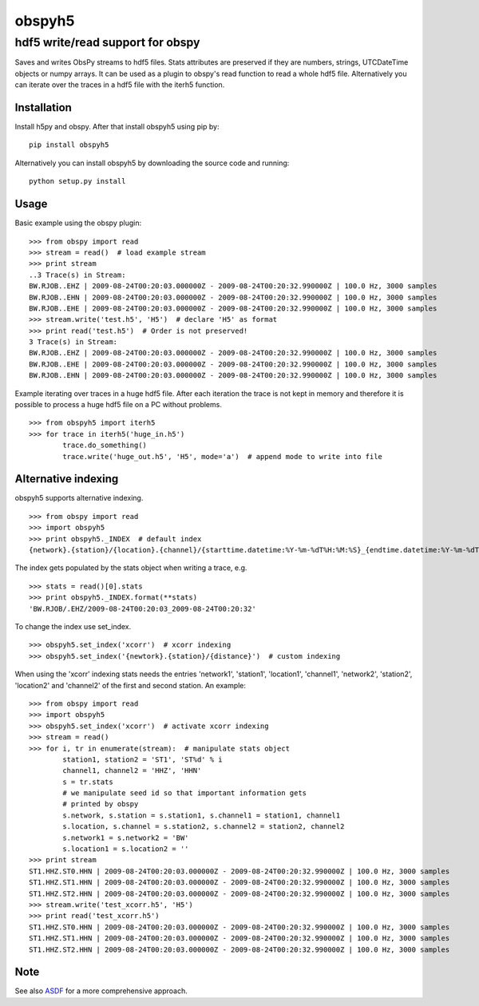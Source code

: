obspyh5
=======
hdf5 write/read support for obspy
---------------------------------

|buildstatus|

.. |buildstatus| image:: https://api.travis-ci.org/trichter/obspyh5.png?
    branch=master
   :target: https://travis-ci.org/trichter/obspyh5

Saves and writes ObsPy streams to hdf5 files.
Stats attributes are preserved if they are numbers, strings,
UTCDateTime objects or numpy arrays.
It can be used as a plugin to obspy's read function to read a whole hdf5 file.
Alternatively you can iterate over the traces in a hdf5 file with the iterh5
function.

Installation
^^^^^^^^^^^^
Install h5py and obspy. After that install obspyh5 using pip by::

    pip install obspyh5

Alternatively you can install obspyh5 by downloading the source code and
running::

    python setup.py install

Usage
^^^^^
Basic example using the obspy plugin::

    >>> from obspy import read
    >>> stream = read()  # load example stream
    >>> print stream
    ..3 Trace(s) in Stream:
    BW.RJOB..EHZ | 2009-08-24T00:20:03.000000Z - 2009-08-24T00:20:32.990000Z | 100.0 Hz, 3000 samples
    BW.RJOB..EHN | 2009-08-24T00:20:03.000000Z - 2009-08-24T00:20:32.990000Z | 100.0 Hz, 3000 samples
    BW.RJOB..EHE | 2009-08-24T00:20:03.000000Z - 2009-08-24T00:20:32.990000Z | 100.0 Hz, 3000 samples
    >>> stream.write('test.h5', 'H5')  # declare 'H5' as format
    >>> print read('test.h5')  # Order is not preserved!
    3 Trace(s) in Stream:
    BW.RJOB..EHZ | 2009-08-24T00:20:03.000000Z - 2009-08-24T00:20:32.990000Z | 100.0 Hz, 3000 samples
    BW.RJOB..EHE | 2009-08-24T00:20:03.000000Z - 2009-08-24T00:20:32.990000Z | 100.0 Hz, 3000 samples
    BW.RJOB..EHN | 2009-08-24T00:20:03.000000Z - 2009-08-24T00:20:32.990000Z | 100.0 Hz, 3000 samples

Example iterating over traces in a huge hdf5 file. After each iteration the
trace is not kept in memory and therefore it is possible to process a huge hdf5
file on a PC without problems. ::

    >>> from obspyh5 import iterh5
    >>> for trace in iterh5('huge_in.h5')
            trace.do_something()
            trace.write('huge_out.h5', 'H5', mode='a')  # append mode to write into file

Alternative indexing
^^^^^^^^^^^^^^^^^^^^
obspyh5 supports alternative indexing. ::

    >>> from obspy import read
    >>> import obspyh5
    >>> print obspyh5._INDEX  # default index
    {network}.{station}/{location}.{channel}/{starttime.datetime:%Y-%m-%dT%H:%M:%S}_{endtime.datetime:%Y-%m-%dT%H:%M:%S}

The index gets populated by the stats object when writing a trace, e.g. ::

    >>> stats = read()[0].stats
    >>> print obspyh5._INDEX.format(**stats)
    'BW.RJOB/.EHZ/2009-08-24T00:20:03_2009-08-24T00:20:32'

To change the index use set_index. ::

    >>> obspyh5.set_index('xcorr')  # xcorr indexing
    >>> obspyh5.set_index('{newtork}.{station}/{distance}')  # custom indexing

When using the 'xcorr' indexing stats needs the entries 'network1', 'station1',
'location1', 'channel1', 'network2', 'station2', 'location2' and 'channel2'
of the first and second station. An example: ::

    >>> from obspy import read
    >>> import obspyh5
    >>> obspyh5.set_index('xcorr')  # activate xcorr indexing
    >>> stream = read()
    >>> for i, tr in enumerate(stream):  # manipulate stats object
            station1, station2 = 'ST1', 'ST%d' % i
            channel1, channel2 = 'HHZ', 'HHN'
            s = tr.stats
            # we manipulate seed id so that important information gets
            # printed by obspy
            s.network, s.station = s.station1, s.channel1 = station1, channel1
            s.location, s.channel = s.station2, s.channel2 = station2, channel2
            s.network1 = s.network2 = 'BW'
            s.location1 = s.location2 = ''
    >>> print stream
    ST1.HHZ.ST0.HHN | 2009-08-24T00:20:03.000000Z - 2009-08-24T00:20:32.990000Z | 100.0 Hz, 3000 samples
    ST1.HHZ.ST1.HHN | 2009-08-24T00:20:03.000000Z - 2009-08-24T00:20:32.990000Z | 100.0 Hz, 3000 samples
    ST1.HHZ.ST2.HHN | 2009-08-24T00:20:03.000000Z - 2009-08-24T00:20:32.990000Z | 100.0 Hz, 3000 samples
    >>> stream.write('test_xcorr.h5', 'H5')
    >>> print read('test_xcorr.h5')
    ST1.HHZ.ST0.HHN | 2009-08-24T00:20:03.000000Z - 2009-08-24T00:20:32.990000Z | 100.0 Hz, 3000 samples
    ST1.HHZ.ST1.HHN | 2009-08-24T00:20:03.000000Z - 2009-08-24T00:20:32.990000Z | 100.0 Hz, 3000 samples
    ST1.HHZ.ST2.HHN | 2009-08-24T00:20:03.000000Z - 2009-08-24T00:20:32.990000Z | 100.0 Hz, 3000 samples

Note
^^^^
See also ASDF_ for a more comprehensive approach.

.. _ASDF: https://github.com/krischer/ASDF
